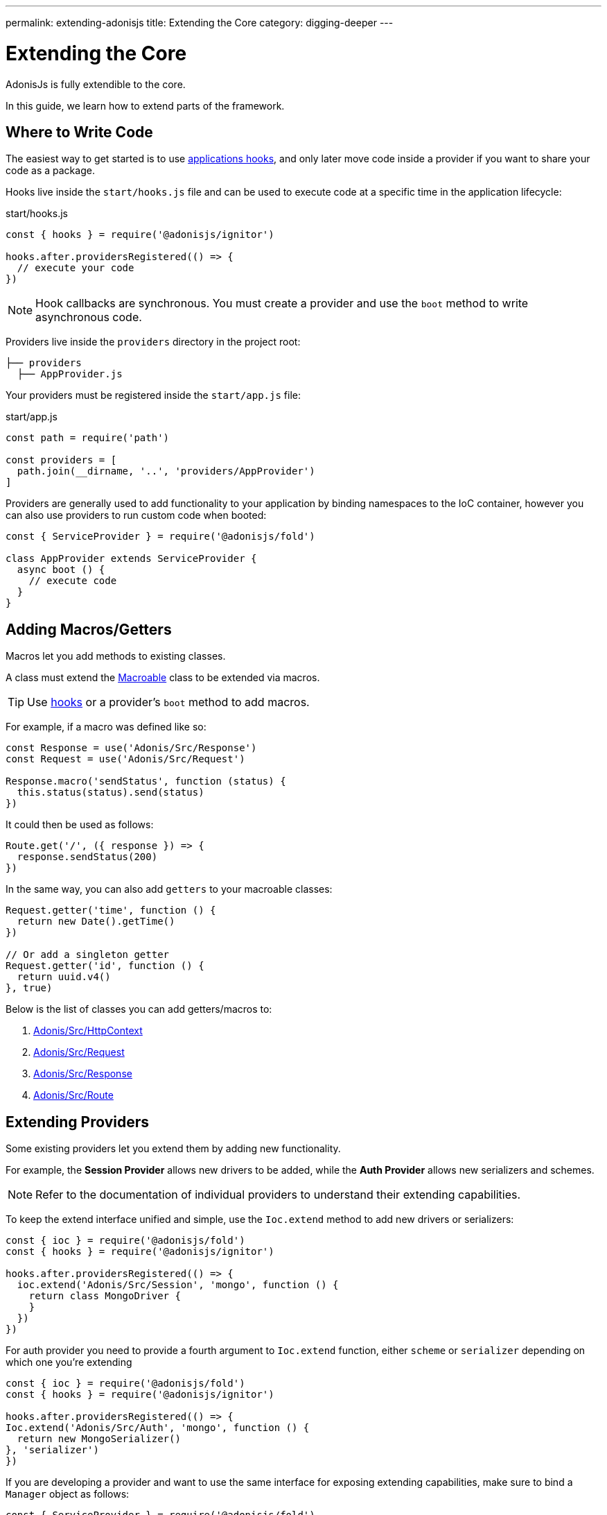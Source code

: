 ---
permalink: extending-adonisjs
title: Extending the Core
category: digging-deeper
---

= Extending the Core

toc::[]

AdonisJs is fully extendible to the core.

In this guide, we learn how to extend parts of the framework.

== Where to Write Code
The easiest way to get started is to use link:ignitor#_hooks[applications hooks], and only later move code inside a provider if you want to share your code as a package.

Hooks live inside the `start/hooks.js` file and can be used to execute code at a specific time in the application lifecycle:

.start/hooks.js
[source, js]
----
const { hooks } = require('@adonisjs/ignitor')

hooks.after.providersRegistered(() => {
  // execute your code
})
----

NOTE: Hook callbacks are synchronous. You must create a provider and use the `boot` method to write asynchronous code.

Providers live inside the `providers` directory in the project root:

[source, bash]
----
├── providers
  ├── AppProvider.js
----

Your providers must be registered inside the `start/app.js` file:

.start/app.js
[source, js]
----
const path = require('path')

const providers = [
  path.join(__dirname, '..', 'providers/AppProvider')
]
----

Providers are generally used to add functionality to your application by binding namespaces to the IoC container, however you can also use providers to run custom code when booted:

[source, js]
----
const { ServiceProvider } = require('@adonisjs/fold')

class AppProvider extends ServiceProvider {
  async boot () {
    // execute code
  }
}
----

== Adding Macros/Getters
Macros let you add methods to existing classes.

A class must extend the link:https://www.npmjs.com/package/macroable[Macroable] class to be extended via macros.

TIP: Use link:ignitor#_hooks[hooks] or a provider's `boot` method to add macros.

For example, if a macro was defined like so:
[source, js]
----
const Response = use('Adonis/Src/Response')
const Request = use('Adonis/Src/Request')

Response.macro('sendStatus', function (status) {
  this.status(status).send(status)
})
----

It could then be used as follows:

[source, js]
----
Route.get('/', ({ response }) => {
  response.sendStatus(200)
})
----

In the same way, you can also add `getters` to your macroable classes:

[source, js]
----
Request.getter('time', function () {
  return new Date().getTime()
})

// Or add a singleton getter
Request.getter('id', function () {
  return uuid.v4()
}, true)
----

Below is the list of classes you can add getters/macros to:

[ol-shrinked]
1. link:https://github.com/adonisjs/adonis-framework/blob/develop/src/Context/index.js[Adonis/Src/HttpContext, window="_blank"]
2. link:https://github.com/adonisjs/adonis-framework/blob/develop/src/Request/index.js[Adonis/Src/Request, window="_blank"]
3. link:https://github.com/adonisjs/adonis-framework/blob/develop/src/Response/index.js[Adonis/Src/Response, window="_blank"]
4. link:https://github.com/adonisjs/adonis-framework/blob/develop/src/Route/index.js[Adonis/Src/Route, window="_blank"]

== Extending Providers
Some existing providers let you extend them by adding new functionality.

For example, the **Session Provider** allows new drivers to be added, while the **Auth Provider** allows new serializers and schemes.

NOTE: Refer to the documentation of individual providers to understand their extending capabilities.

To keep the extend interface unified and simple, use the `Ioc.extend` method to add new drivers or serializers:

[source, js]
----
const { ioc } = require('@adonisjs/fold')
const { hooks } = require('@adonisjs/ignitor')

hooks.after.providersRegistered(() => {
  ioc.extend('Adonis/Src/Session', 'mongo', function () {
    return class MongoDriver {
    }
  })
})
----

For auth provider you need to provide a fourth argument to `Ioc.extend` function, either `scheme` or `serializer` depending on which one you're extending

[source, js]
----
const { ioc } = require('@adonisjs/fold')
const { hooks } = require('@adonisjs/ignitor')

hooks.after.providersRegistered(() => {
Ioc.extend('Adonis/Src/Auth', 'mongo', function () {
  return new MongoSerializer()
}, 'serializer')
})
----


If you are developing a provider and want to use the same interface for exposing extending capabilities, make sure to bind a `Manager` object as follows:

[source, js]
----
const { ServiceProvider } = require('@adonisjs/fold')

class MyProvider extends ServiceProvider {
  register () {
    this.app.manager('MyApp/Provider', {
      extend: function () {
      }
    })
  }
}
----

1. The manager object must have an `extend` method. The values passed to `ioc.extend` will be forwarded to this method.
2. The `namespace` must be same as the binding namespace.
3. You must manage the registration/lifecycle of your drivers.
